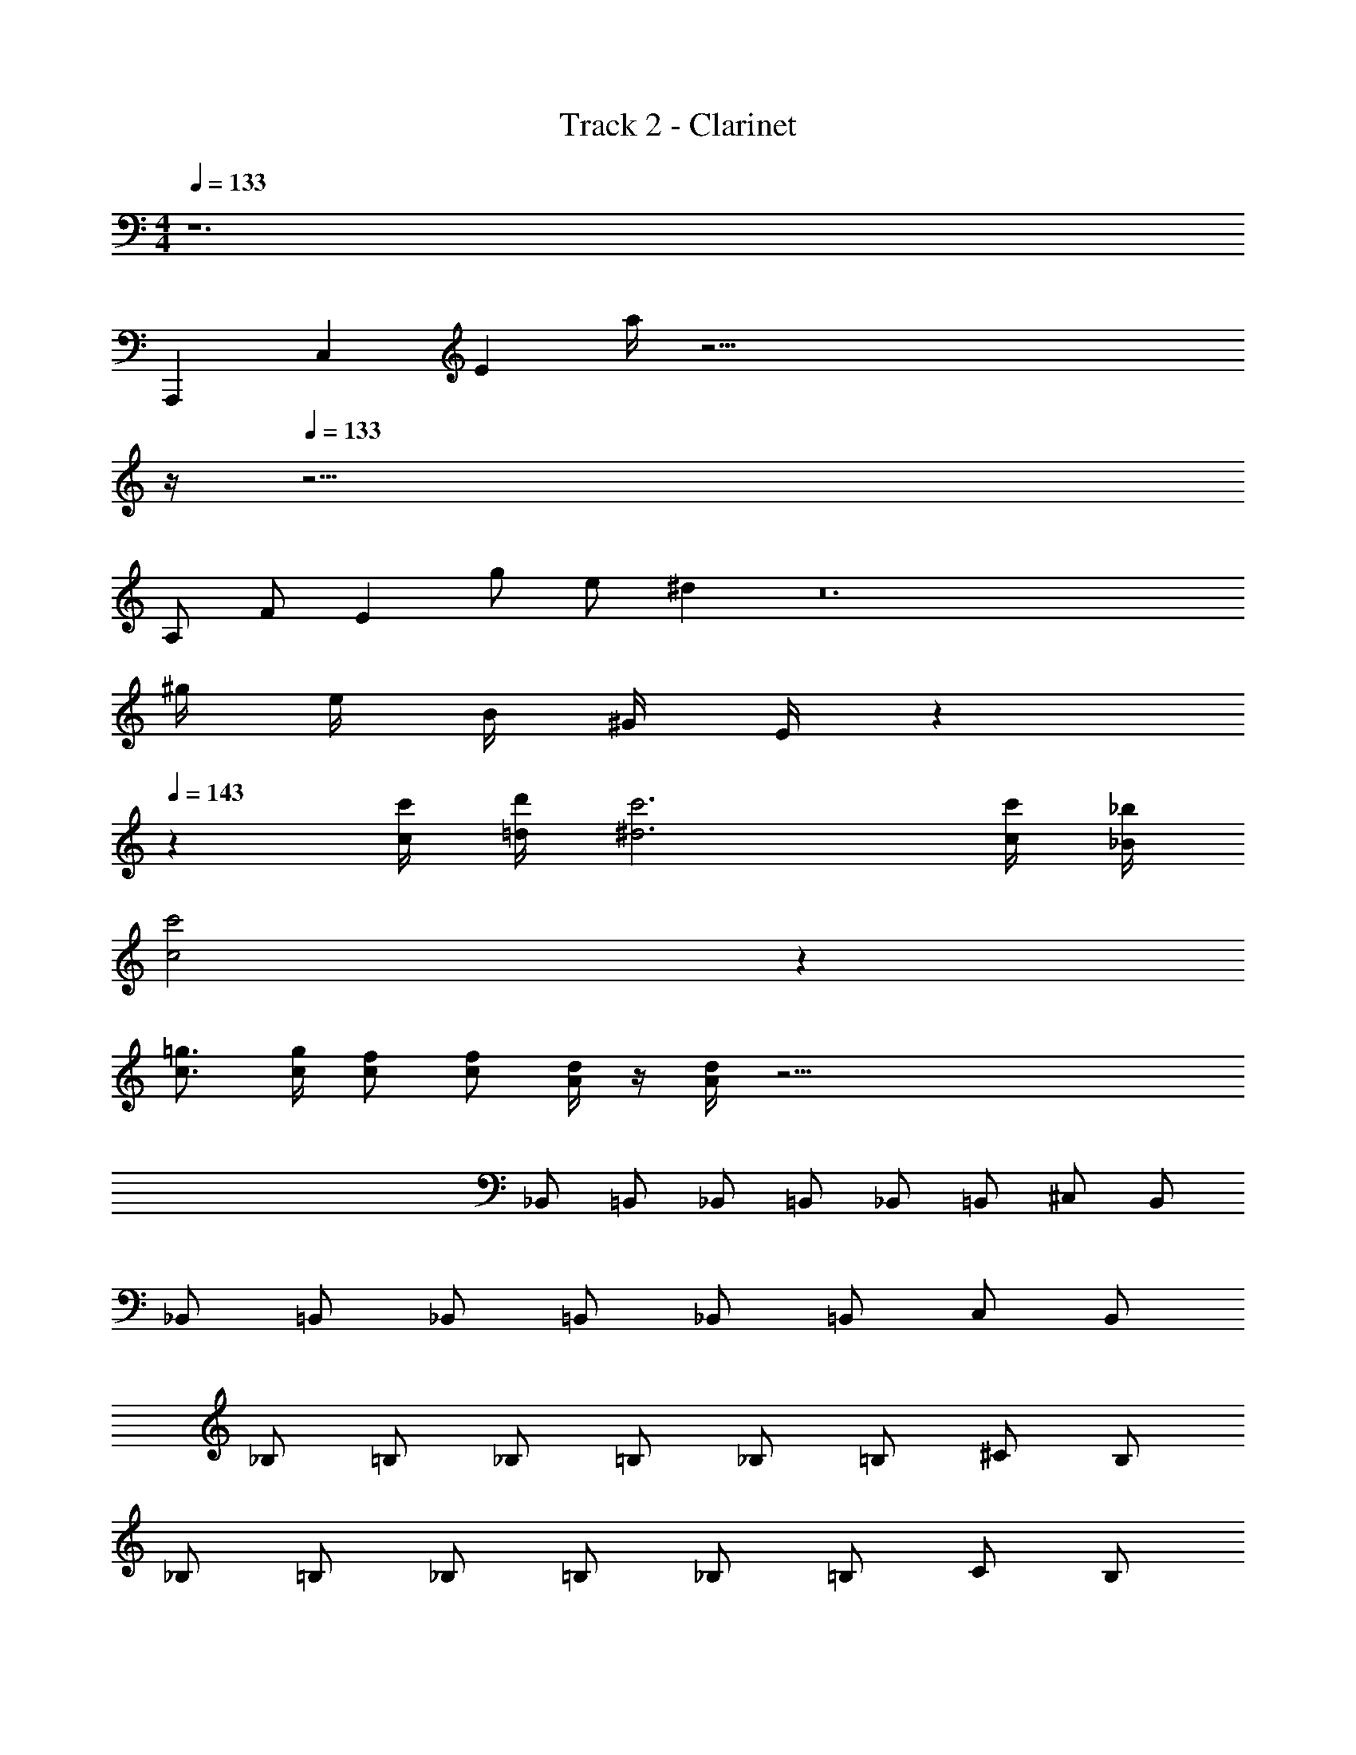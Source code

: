 X: 1
T: Track 2 - Clarinet
Z: ABC Generated by Starbound Composer v0.8.7
L: 1/4
M: 4/4
Q: 1/4=133
K: Am
z6 
A,,,/6 C,/6 E/6 a/4 z81/4 
Q: 1/4=12
z/4 
Q: 1/4=133
z67/4 
A,/ F/ E g/ e/ ^d z12 
^g/4 e/4 B/4 ^G/4 E/4 z139/4 
Q: 1/4=143
z60 
[c'/4c/4] [d'/4=d/4] [c'3^d3] [c'/4c/4] [_b/4_B/4] 
[c'2c2] z38 
[=g3/4c3/4] [g/4c/4] [f/c/] [f/c/] [d/4A/4] z/4 [d/4A/4] z53/4 
_B,,/ =B,,/ _B,,/ =B,,/ _B,,/ =B,,/ ^C,/ B,,/ 
_B,,/ =B,,/ _B,,/ =B,,/ _B,,/ =B,,/ C,/ B,,/ 
_B,/ =B,/ _B,/ =B,/ _B,/ =B,/ ^C/ B,/ 
_B,/ =B,/ _B,/ =B,/ _B,/ =B,/ C/ B,/ 
^f/ d a b3/ z36 
[^d''/4^d'/4] z/4 [d''/4d'/4] z49/4 
^c/ z3/ d =c67/18 
c5/18 [^c/G/] d/ e/9 z13/72 g5/24 ^g =g ^g3/8 
g/8 a/ g [aA] [gG] a5/18 =d7/72 
e/8 [f'/=f/] F/ F/ F3/ F7/9 A11/90 
B/10 =c34/9 d7/72 e/8 
[f'/f/] F/ F/ F3/ F7/9 A11/90 B/10 
c4 z44 
^c/ z c/ z/ =c/ ^c/ z/ 
c/ z c/ z/ =c/ ^c/ z53/ 
[g/4G/4] [a/4A/4] [g/4G/4] [a/4A/4] [^f/^F/] z/ E/ C/ E/ F/ 
G/ F/ E/ C/ E/ C/ E/ F/ 
G/ F/ E/ C/ E/ C/ E/ F/ 
G/ F/ E/ C/ E/ C/ E/ F/ 
G/ F/ E/ C/ [^c'/4g/4c/4] z/4 [c'/4g/4c/4] z/4 [c'/4g/4c/4] z3/4 
[c'/4g/4c/4] z/4 [c'/4g/4c/4] z/4 [c'/4g/4c/4] z3/4 =G3/4 F/4 E3/4 C/4 
G3/8 G3/8 F/4 E3/4 C/4 [c'/4g/4c/4] z/4 [c'/4g/4c/4] z/4 [c'/4g/4c/4] z3/4 
[c'/4g/4c/4] z/4 [c'/4g/4c/4] z/4 [c'/4g/4c/4] z3/4 G3/4 F/4 E3/4 C/4 
G3/8 G3/8 F/4 E3/4 C/4 c/3 ^d/3 c/3 d/3 e/3 d/3 
e/3 f/3 e/3 =g/3 f/3 e/3 c/3 d/3 c/3 d/3 e/3 d/3 
e/3 f/3 e/3 g/3 f/3 e/3 c/3 d/3 c/3 d/3 e/3 d/3 
e/3 f/3 e/3 g/3 f/3 e/3 c/3 d/3 c/3 d/3 e/3 d/3 
e/3 f/3 e/3 g/3 f/3 e/3 
